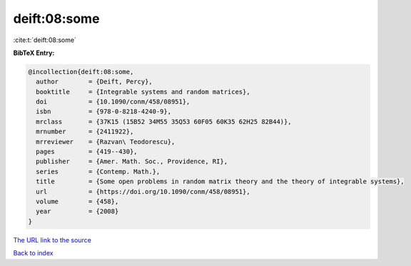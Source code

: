 deift:08:some
=============

:cite:t:`deift:08:some`

**BibTeX Entry:**

.. code-block:: bibtex

   @incollection{deift:08:some,
     author        = {Deift, Percy},
     booktitle     = {Integrable systems and random matrices},
     doi           = {10.1090/conm/458/08951},
     isbn          = {978-0-8218-4240-9},
     mrclass       = {37K15 (15B52 34M55 35Q53 60F05 60K35 62H25 82B44)},
     mrnumber      = {2411922},
     mrreviewer    = {Razvan\ Teodorescu},
     pages         = {419--430},
     publisher     = {Amer. Math. Soc., Providence, RI},
     series        = {Contemp. Math.},
     title         = {Some open problems in random matrix theory and the theory of integrable systems},
     url           = {https://doi.org/10.1090/conm/458/08951},
     volume        = {458},
     year          = {2008}
   }

`The URL link to the source <https://doi.org/10.1090/conm/458/08951>`__


`Back to index <../By-Cite-Keys.html>`__
